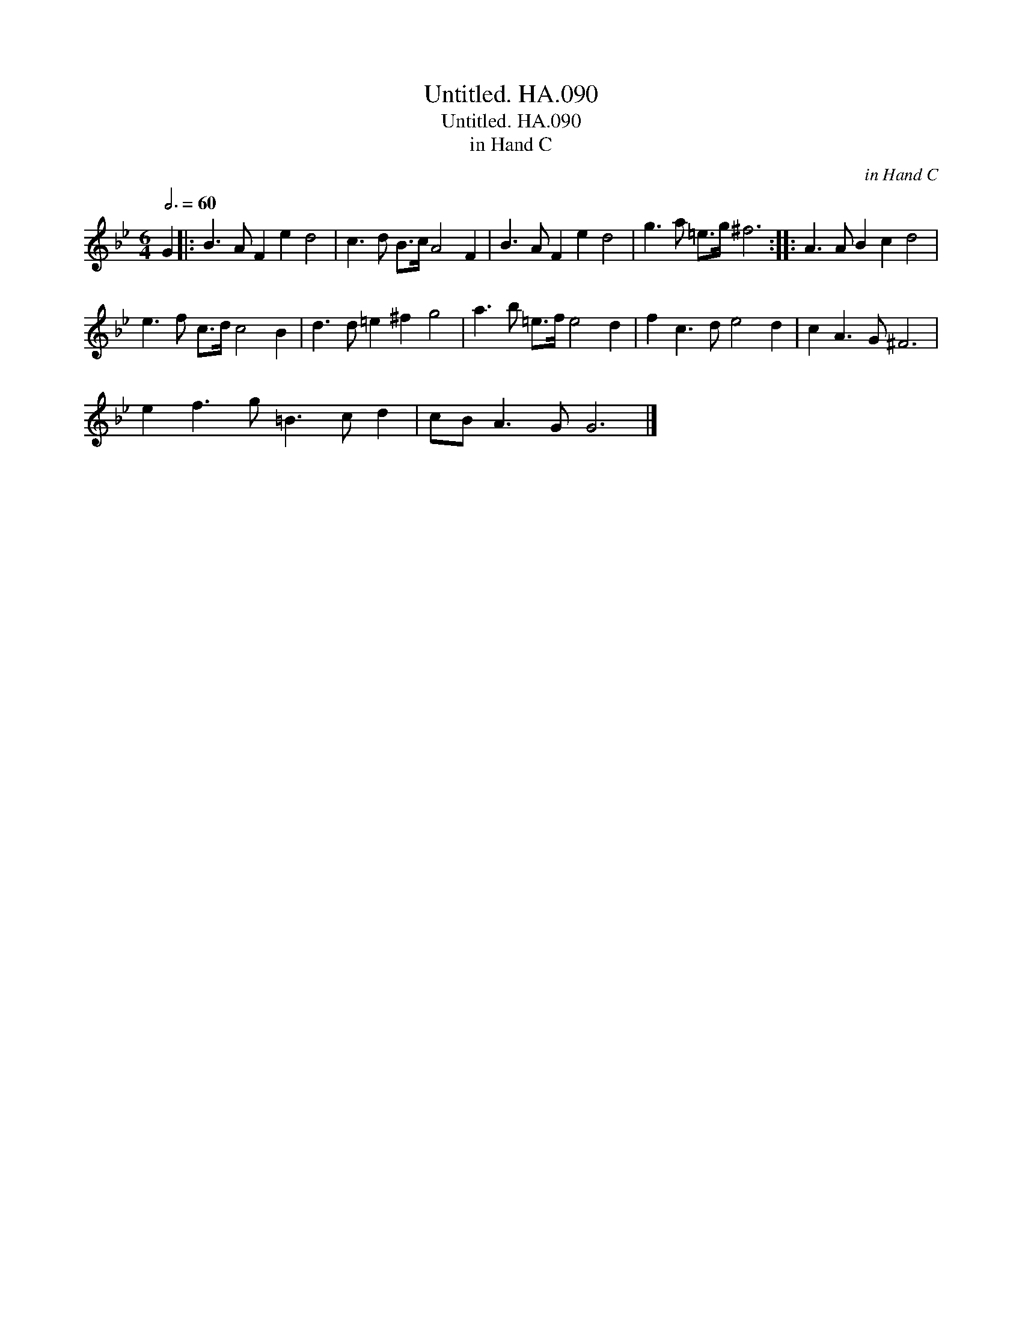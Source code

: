 X:1
T:Untitled. HA.090
T:Untitled. HA.090
T:in Hand C
C:in Hand C
L:1/8
Q:3/4=60
M:6/4
K:Bb
V:1 treble 
V:1
 G2 |: B3 A F2 e2 d4 | c3 d B>c A4 F2 | B3 A F2 e2 d4 | g3 a =e>g ^f6 :: A3 A B2 c2 d4 | %6
 e3 f c>d c4 B2 | d3 d =e2 ^f2 g4 | a3 b =e>f e4 d2 | f2 c3 d e4 d2 | c2 A3 G ^F6 | %11
 e2 f3 g =B3 c d2 | cB A3 G G6 |] %13

